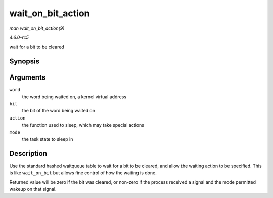 .. -*- coding: utf-8; mode: rst -*-

.. _API-wait-on-bit-action:

==================
wait_on_bit_action
==================

*man wait_on_bit_action(9)*

*4.6.0-rc5*

wait for a bit to be cleared


Synopsis
========

.. c:function:: int wait_on_bit_action( unsigned long * word, int bit, wait_bit_action_f * action, unsigned mode )

Arguments
=========

``word``
    the word being waited on, a kernel virtual address

``bit``
    the bit of the word being waited on

``action``
    the function used to sleep, which may take special actions

``mode``
    the task state to sleep in


Description
===========

Use the standard hashed waitqueue table to wait for a bit to be cleared,
and allow the waiting action to be specified. This is like
``wait_on_bit`` but allows fine control of how the waiting is done.

Returned value will be zero if the bit was cleared, or non-zero if the
process received a signal and the mode permitted wakeup on that signal.


.. ------------------------------------------------------------------------------
.. This file was automatically converted from DocBook-XML with the dbxml
.. library (https://github.com/return42/sphkerneldoc). The origin XML comes
.. from the linux kernel, refer to:
..
.. * https://github.com/torvalds/linux/tree/master/Documentation/DocBook
.. ------------------------------------------------------------------------------
